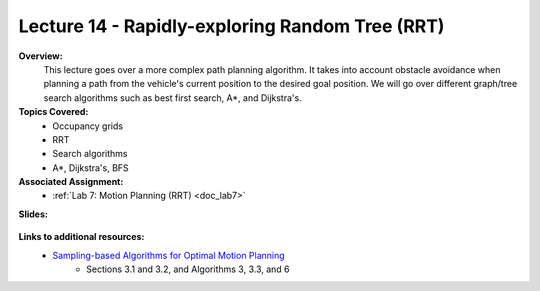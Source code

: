 .. _doc_lecture14:


Lecture 14 - Rapidly-exploring Random Tree (RRT)
====================================================

**Overview:** 
	This lecture goes over a more complex path planning algorithm. It takes into account obstacle avoidance when planning a path from the vehicle's current position to the desired goal position. We will go over different graph/tree search algorithms such as best first search, A*, and Dijkstra's.

**Topics Covered:**
	-	Occupancy grids
	-	RRT
	-	Search algorithms
	-	A*, Dijkstra's, BFS

**Associated Assignment:** 
	* :ref:`Lab 7: Motion Planning (RRT) <doc_lab7>`

**Slides:**

	.. raw:: html

		<iframe width="700" height="500" src="https://docs.google.com/presentation/d/e/2PACX-1vSh6oTk6DFZYlWyHT8Rks-X9PFzirVznPZY5ZQM9VL1EqBhunePWQyEMSJlAWaHub1Ck4RfX_MIO6sW/embed?start=false&loop=false&delayms=3000" frameborder="0" width="960" height="629" allowfullscreen="true" mozallowfullscreen="true" webkitallowfullscreen="true"></iframe>

..
	**Video:**

		.. raw:: html

			<iframe width="560" height="315" src="https://www.youtube.com/embed/zkMelEB3-PY" frameborder="0" allow="accelerometer; autoplay; encrypted-media; gyroscope; picture-in-picture" allowfullscreen></iframe>


**Links to additional resources:**
	- `Sampling-based Algorithms for Optimal Motion Planning <https://arxiv.org/pdf/1105.1186.pdf>`_
		- Sections 3.1 and 3.2, and Algorithms 3, 3.3, and 6